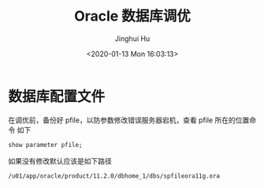 #+TITLE: Oracle 数据库调优
#+AUTHOR: Jinghui Hu
#+EMAIL: hujinghui@buaa.edu.cn
#+DATE: <2020-01-13 Mon 16:03:13>
#+HTML_LINK_UP: ../readme.html
#+HTML_LINK_HOME: ../index.html
#+TAGS: oracle 11g tuning


* 数据库配置文件
  在调优前，备份好 pfile，以防参数修改错误服务器宕机，查看 pfile 所在的位置命令
  如下
  #+BEGIN_SRC sql
    show parameter pfile;
  #+END_SRC

  如果没有修改默认应该是如下路径
  #+BEGIN_SRC text
    /u01/app/oracle/product/11.2.0/dbhome_1/dbs/spfileora11g.ora
  #+END_SRC
